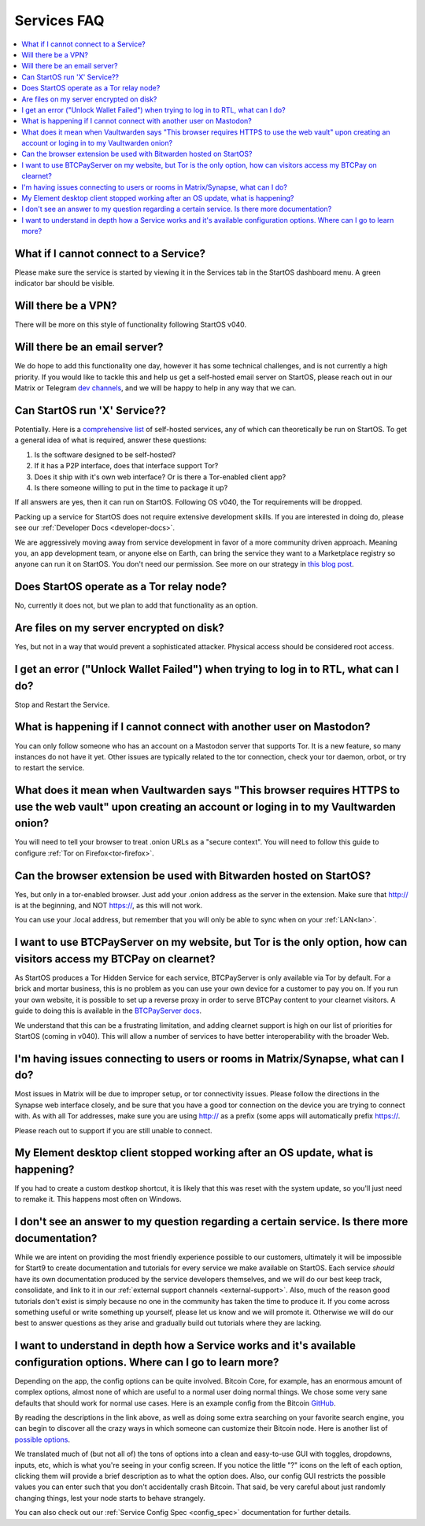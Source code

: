 .. _faq-services:

============
Services FAQ
============

.. contents::
  :depth: 2 
  :local:

What if I cannot connect to a Service?
--------------------------------------
Please make sure the service is started by viewing it in the Services tab in the StartOS dashboard menu. A green indicator bar should be visible.

Will there be a VPN?
--------------------
There will be more on this style of functionality following StartOS v040.

Will there be an email server?
------------------------------
We do hope to add this functionality one day, however it has some technical challenges, and is not currently a high priority.  If you would like to tackle this and help us get a self-hosted email server on StartOS, please reach out in our Matrix or Telegram `dev channels <https://start9.com/contact>`_, and we will be happy to help in any way that we can.

Can StartOS run 'X' Service??
---------------------------------
Potentially. Here is a `comprehensive list <https://github.com/awesome-selfhosted/awesome-selfhosted>`_ of self-hosted services, any of which can theoretically be run on StartOS.  To get a general idea of what is required, answer these questions:

1. Is the software designed to be self-hosted?
2. If it has a P2P interface, does that interface support Tor?
3. Does it ship with it's own web interface? Or is there a Tor-enabled client app?
4. Is there someone willing to put in the time to package it up?

If all answers are yes, then it can run on StartOS.  Following OS v040, the Tor requirements will be dropped.

Packing up a service for StartOS does not require extensive development skills. If you are interested in doing do, please see our :ref:`Developer Docs <developer-docs>`.

We are aggressively moving away from service development in favor of a more community driven approach. Meaning you, an app development team, or anyone else on Earth, can bring the service they want to a Marketplace registry so anyone can run it on StartOS. You don't need our permission.  See more on our strategy in `this blog post <https://blog.start9.com/start9-marketplace-strategy/>`_.

Does StartOS operate as a Tor relay node?
-----------------------------------------
No, currently it does not, but we plan to add that functionality as an option.

Are files on my server encrypted on disk?
-----------------------------------------
Yes, but not in a way that would prevent a sophisticated attacker.  Physical access should be considered root access.

I get an error ("Unlock Wallet Failed") when trying to log in to RTL, what can I do?
------------------------------------------------------------------------------------
Stop and Restart the Service.

What is happening if I cannot connect with another user on Mastodon?
--------------------------------------------------------------------
You can only follow someone who has an account on a Mastodon server that supports Tor. It is a new feature, so many instances do not have it yet.  Other issues are typically related to the tor connection, check your tor daemon, orbot, or try to restart the service.

What does it mean when Vaultwarden says "This browser requires HTTPS to use the web vault" upon creating an account or loging in to my Vaultwarden onion?
---------------------------------------------------------------------------------------------------------------------------------------------------------
You will need to tell your browser to treat .onion URLs as a "secure context".  You will need to follow this guide to configure :ref:`Tor on Firefox<tor-firefox>`.

Can the browser extension be used with Bitwarden hosted on StartOS?
-------------------------------------------------------------------
Yes, but only in a tor-enabled browser.  Just add your .onion address as the server in the extension.  Make sure that http:// is at the beginning, and NOT https://, as this will not work.

You can use your .local address, but remember that you will only be able to sync when on your :ref:`LAN<lan>`.

I want to use BTCPayServer on my website, but Tor is the only option, how can visitors access my BTCPay on clearnet?
--------------------------------------------------------------------------------------------------------------------
As StartOS produces a Tor Hidden Service for each service, BTCPayServer is only available via Tor by default.  For a brick and mortar business, this is no problem as you can use your own device for a customer to pay you on.  If you run your own website, it is possible to set up a reverse proxy in order to serve BTCPay content to your clearnet visitors.  A guide to doing this is available in the `BTCPayServer docs <https://docs.btcpayserver.org/Deployment/ReverseProxyToTor/#reverse-proxy-to-tor/>`_.

We understand that this can be a frustrating limitation, and adding clearnet support is high on our list of priorities for StartOS (coming in v040).  This will allow a number of services to have better interoperability with the broader Web.

I'm having issues connecting to users or rooms in Matrix/Synapse, what can I do?
--------------------------------------------------------------------------------
Most issues in Matrix will be due to improper setup, or tor connectivity issues.  Please follow the directions in the Synapse web interface closely, and be sure that you have a good tor connection on the device you are trying to connect with.  As with all Tor addresses, make sure you are using http:// as a prefix (some apps will automatically prefix https://.

Please reach out to support if you are still unable to connect.

My Element desktop client stopped working after an OS update, what is happening?
--------------------------------------------------------------------------------
If you had to create a custom destkop shortcut, it is likely that this was reset with the system update, so you'll just need to remake it.  This happens most often on Windows.

I don't see an answer to my question regarding a certain service.  Is there more documentation?
-----------------------------------------------------------------------------------------------
While we are intent on providing the most friendly experience possible to our customers, ultimately it will be impossible for Start9 to create documentation and tutorials for every service we make available on StartOS.  Each service *should* have its own documentation produced by the service developers themselves, and we will do our best keep track, consolidate, and link to it in our :ref:`external support channels <external-support>`.  Also, much of the reason good tutorials don't exist is simply because no one in the community has taken the time to produce it.  If you come across something useful or write something up yourself, please let us know and we will promote it.  Otherwise we will do our best to answer questions as they arise and gradually build out tutorials where they are lacking.

I want to understand in depth how a Service works and it's available configuration options.  Where can I go to learn more?
--------------------------------------------------------------------------------------------------------------------------
Depending on the app, the config options can be quite involved. Bitcoin Core, for example, has an enormous amount of complex options, almost none of which are useful to a normal user doing normal things. We chose some very sane defaults that should work for normal use cases. Here is an example config from the Bitcoin `GitHub <https://github.com/bitcoin/bitcoin/blob/master/share/examples/bitcoin.conf>`_.

By reading the descriptions in the link above, as well as doing some extra searching on your favorite search engine, you can begin to discover all the crazy ways in which someone can customize their Bitcoin node. Here is another list of `possible options <https://en.bitcoinwiki.org/wiki/Running_Bitcoind>`_.

We translated much of (but not all of) the tons of options into a clean and easy-to-use GUI with toggles, dropdowns, inputs, etc, which is what you're seeing in your config screen. If you notice the little "?" icons on the left of each option, clicking them will provide a brief description as to what the option does. Also, our config GUI restricts the possible values you can enter such that you don't accidentally crash Bitcoin. That said, be very careful about just randomly changing things, lest your node starts to behave strangely.

You can also check out our :ref:`Service Config Spec <config_spec>` documentation for further details.
